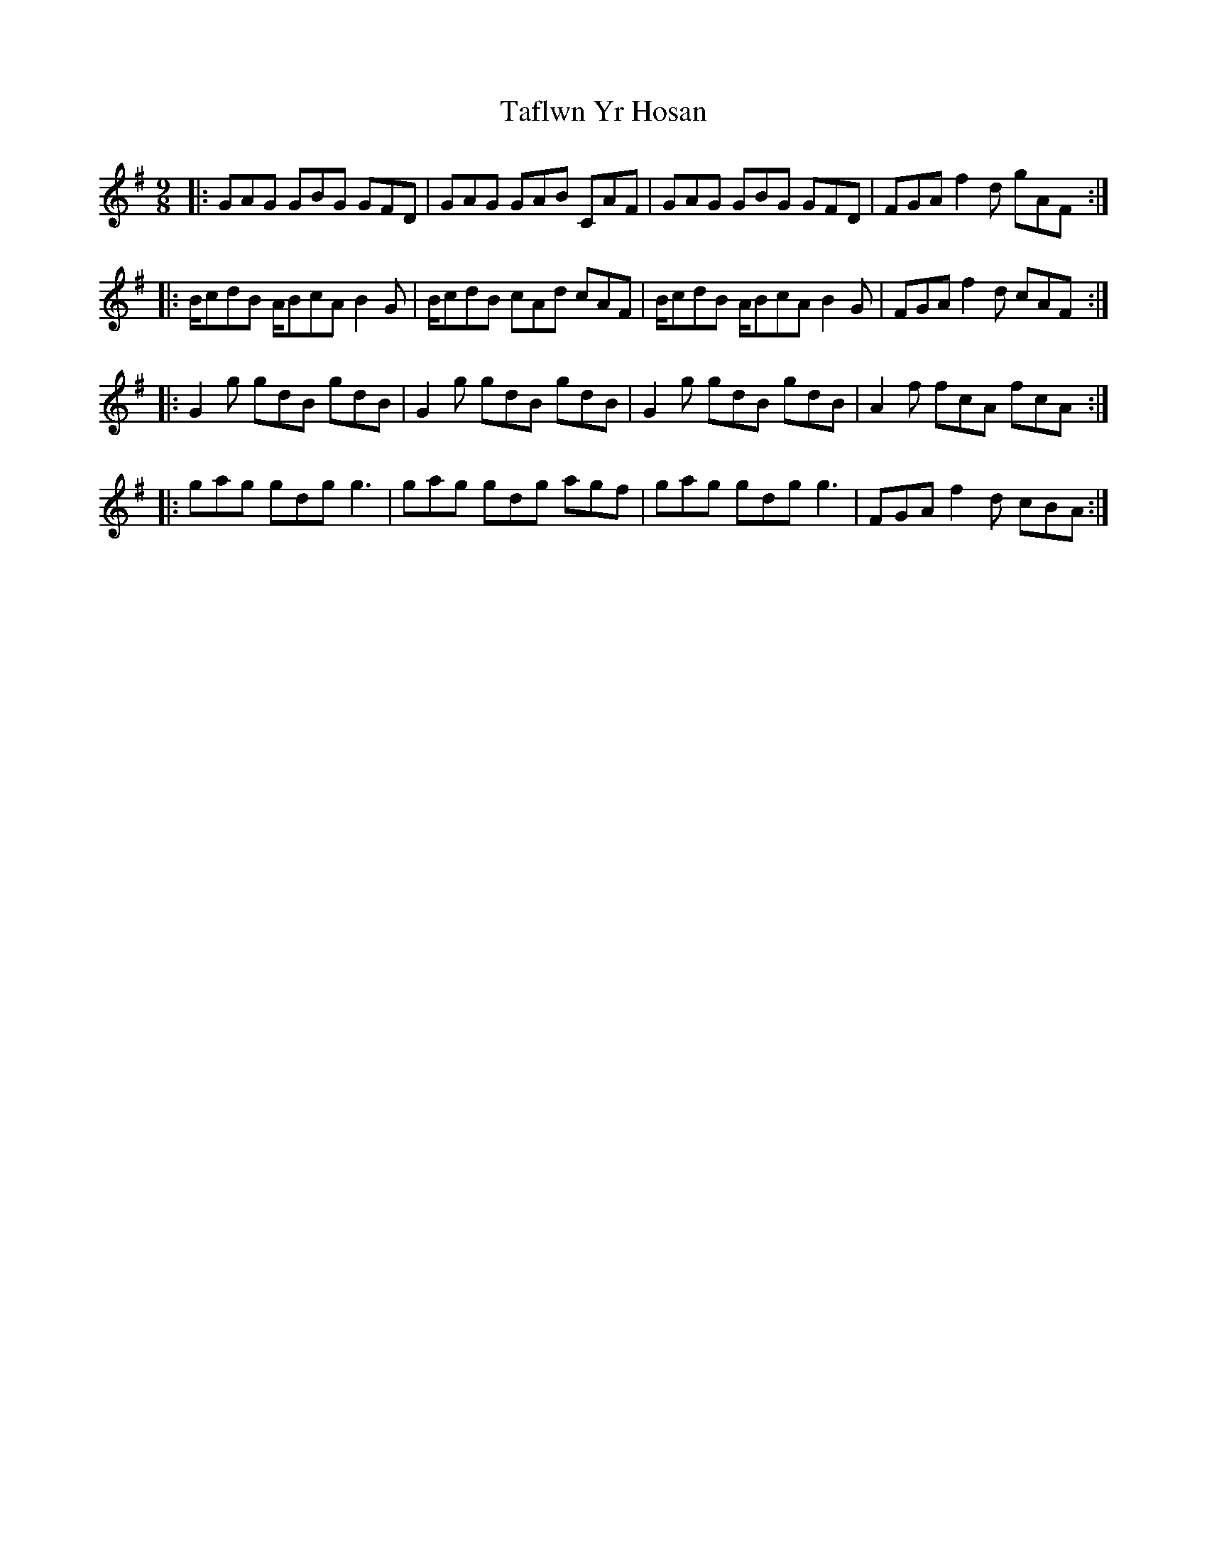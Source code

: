 X: 39246
T: Taflwn Yr Hosan
R: slip jig
M: 9/8
K: Gmajor
|:GAG GBG GFD|GAG GAB CAF|GAG GBG GFD|FGA f2d gAF:|
|:B/cdB A/BcA B2G|B/cdB cAd cAF|B/cdB A/BcA B2G|FGA f2d cAF:|
|:G2g gdB gdB|G2g gdB gdB|G2g gdB gdB|A2f fcA fcA:|
|:gag gdg g3|gag gdg agf|gag gdg g3|FGA f2d cBA:|

